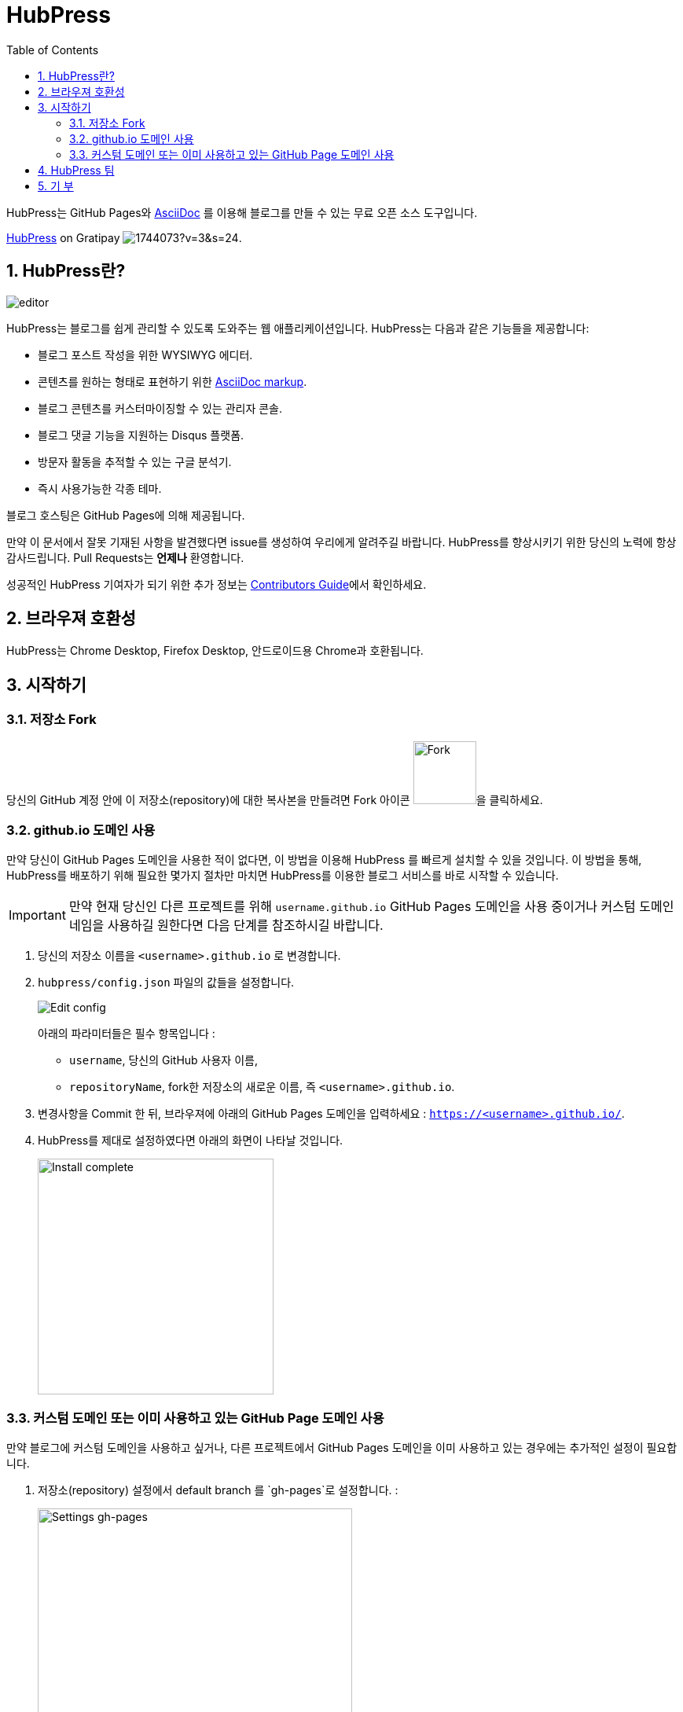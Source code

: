 :toc: macro
:toclevels: 4
:sectnums:

= HubPress

toc::[]

HubPress는 GitHub Pages와 http://asciidoctor.org/docs/user-manual/[AsciiDoc] 를 이용해 블로그를 만들 수 있는 무료 오픈 소스 도구입니다.

https://gratipay.com/hubpress/[HubPress] on Gratipay image:https://avatars1.githubusercontent.com/u/1744073?v=3&s=24[].

== HubPress란?
image::http://hubpress.io/img/editor.png[]

HubPress는 블로그를 쉽게 관리할 수 있도록 도와주는 웹 애플리케이션입니다. HubPress는 다음과 같은 기능들을 제공합니다:

* 블로그 포스트 작성을 위한 WYSIWYG 에디터.
* 콘텐츠를 원하는 형태로 표현하기 위한  http://asciidoctor.org/docs/user-manual/[AsciiDoc markup].
* 블로그 콘텐츠를 커스터마이징할 수 있는 관리자 콘솔.
* 블로그 댓글 기능을 지원하는 Disqus 플랫폼.
* 방문자 활동을 추적할 수 있는 구글 분석기.
* 즉시 사용가능한 각종 테마.

블로그 호스팅은 GitHub Pages에 의해 제공됩니다.

만약 이 문서에서 잘못 기재된 사항을 발견했다면 issue를 생성하여 우리에게 알려주길 바랍니다. HubPress를 향상시키기 위한 당신의 노력에 항상 감사드립니다. Pull Requests는 *언제나* 환영합니다.

성공적인 HubPress 기여자가 되기 위한 추가 정보는 link:CONTRIBUTING.adoc[Contributors Guide]에서 확인하세요.

== 브라우져 호환성

HubPress는 Chrome Desktop, Firefox Desktop, 안드로이드용 Chrome과 호환됩니다.

== 시작하기

=== 저장소 Fork

당신의 GitHub 계정 안에 이 저장소(repository)에 대한 복사본을 만들려면 Fork 아이콘 image:http://hubpress.io/img/fork-icon.png[Fork,80]을 클릭하세요.

=== github.io 도메인 사용

만약 당신이 GitHub Pages 도메인을 사용한 적이 없다면, 이 방법을 이용해 HubPress 를 빠르게 설치할 수 있을 것입니다. 이 방법을 통해, HubPress를 배포하기 위해 필요한 몇가지 절차만 마치면 HubPress를 이용한 블로그 서비스를 바로 시작할 수 있습니다.

IMPORTANT: 만약 현재 당신인 다른 프로젝트를 위해 `username.github.io` GitHub Pages 도메인을 사용 중이거나 커스텀 도메인 네임을 사용하길 원한다면 다음 단계를 참조하시길 바랍니다.

. 당신의 저장소 이름을 `<username>.github.io` 로 변경합니다.

. `hubpress/config.json` 파일의 값들을 설정합니다.
+
image:http://hubpress.io/img/edit-config.png[Edit config]
+
아래의 파라미터들은 필수 항목입니다 :
+
* `username`, 당신의 GitHub 사용자 이름,
* `repositoryName`, fork한 저장소의 새로운 이름, 즉 `<username>.github.io`.
. 변경사항을 Commit 한 뒤, 브라우져에 아래의 GitHub Pages 도메인을 입력하세요 :  `https://<username>.github.io/`.
. HubPress를 제대로 설정하였다면 아래의 화면이 나타날 것입니다.
+
image:http://hubpress.io/img/home-install.png[Install complete,300]

=== 커스텀 도메인 또는 이미 사용하고 있는 GitHub Page 도메인 사용

만약 블로그에 커스텀 도메인을 사용하고 싶거나, 다른 프로젝트에서 GitHub Pages 도메인을 이미 사용하고 있는 경우에는 추가적인 설정이 필요합니다.

. 저장소(repository) 설정에서 default branch 를 `gh-pages`로 설정합니다. :
+
image:http://hubpress.io/img/settings-gh-pages.png[Settings gh-pages,400]
. 당신의 저장소 브랜치를 `gh-pages`로 변경합니다.
+
image:http://hubpress.io/img/switch-gh-pages.png[Install complete,300]
+
. `hubpress/config.json` 파일을 설정합니다.
+
image:http://hubpress.io/img/edit-config-gh-pages.png[Edit config]
+
아래의 파라미터들은 필수 항목입니다 :
+
* `username`, 당신의 GitHub 사용자 이름,
* `repositoryName`, fork한 저장소의 이름. 예시) `hubpress.io`.
. 변경사항을 Commit 한 뒤, 브라우져에 아래의 GitHub Pages 도메인을 입력하세요:
`https://<username>.github.io/<repositoryName>/`.
. HubPress를 제대로 설정하였다면 아래의 화면이 나타날 것입니다.
+
image:http://hubpress.io/img/home-install.png[Install complete,300]

당신은 이제 HubPress를 성공적으로 설정하였으며, 소셜 네트워크 정보, 각종 테마 등을 적용하여 블로그를 커스터마이징함으로써 당신 고유의 블로그를 만들 수 있습니다.

HubPress 블로그 관리에 관한 추가 정보는 link:Administration.adoc[Administration Guide]를 참조하세요.

설정을 마쳤으니 당신의 블로그에 첫번째 포스팅을 할 수 있습니다. link:Writers_Guide.adoc[Writer's Guide]를 참조하여  to write 첫번째 블로그 포스트를 성공적으로 작성해보세요.

== HubPress 팀

코드 작성 http://github.com/anthonny[Anthonny Quérouil] (Twitter - http://twitter.com/anthonny_q[@anthonny_q]).

영문 문서 http://github.com/jaredmorgs[Jared Morgan]  (Twitter - http://twitter.com/jaredmorgs[@jaredmorgs]).

일본어 문서 번역:

* https://github.com/takkyuuplayer[takkyuuplayer],
* https://github.com/hinaloe[hinaloe].

한글 문서 번역

* https://github.com/dakeshi[sangjoon moon].

== 기 부

https://gratipay.com/hubpress/[Gratipay]를 통해 HubPress에 도움을 줄 수 있습니다!

image::https://cloud.githubusercontent.com/assets/2006548/12901016/7b09da22-ceb9-11e5-93f7-16ab135b2e2e.png[]
이것은 우리에게 도움을 줄 수 있는 유일한 방법은 아니지만 매우 환영하는 방법입니다.
기부는 플랫폼에 대한 당신의 고마움을 표현할 수 있는 좋은 방법입니다. 이러한 기부는 우리를 하루 일과와 가족과 함께 있는 시간을 쪼개 HubPress를 더 멋진 블로깅 플랫폼으로 만들기 위해 헌신할 수 있게 합니다.

image::https://cloud.githubusercontent.com/assets/2006548/12901085/cc5ee908-ceb9-11e5-9d8b-c526f081f1e9.png[]
